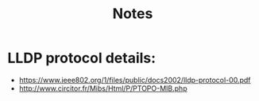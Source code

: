#+title: Notes
* LLDP protocol details:
   - https://www.ieee802.org/1/files/public/docs2002/lldp-protocol-00.pdf
   - http://www.circitor.fr/Mibs/Html/P/PTOPO-MIB.php
